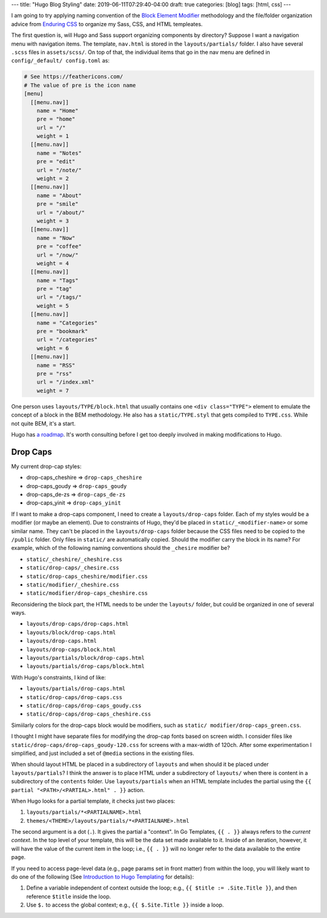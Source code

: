 ---
title: "Hugo Blog Styling"
date: 2019-06-11T07:29:40-04:00
draft: true
categories: [blog]
tags: [html, css]
---

I am going to try applying naming convention of the `Block Element Modifier <bem_>`_ methodology and the file/folder organization advice from `Enduring CSS <https://ecss.io/>`_ to organize my Sass, CSS, and HTML templeates.

The first question is, will Hugo and Sass support organizing components by
directory? Suppose I want a navigation menu with navigation items. The
template, ``nav.html`` is stored in the ``layouts/partials/`` folder. I also
have several ``.scss`` files in ``assets/scss/``. On top of that, the
individual items that go in the nav menu are defined in ``config/_default/
config.toml`` as:

.. code-block::

    # See https://feathericons.com/
    # The value of pre is the icon name
    [menu]
      [[menu.nav]]
        name = "Home"
        pre = "home"
        url = "/"
        weight = 1
      [[menu.nav]]
        name = "Notes"
        pre = "edit"
        url = "/note/"
        weight = 2
      [[menu.nav]]
        name = "About"
        pre = "smile"
        url = "/about/"
        weight = 3
      [[menu.nav]]
        name = "Now"
        pre = "coffee"
        url = "/now/"
        weight = 4
      [[menu.nav]]
        name = "Tags"
        pre = "tag"
        url = "/tags/"
        weight = 5
      [[menu.nav]]
        name = "Categories"
        pre = "bookmark"
        url = "/categories"
        weight = 6
      [[menu.nav]]
        name = "RSS"
        pre = "rss"
        url = "/index.xml"
        weight = 7

One person uses ``layouts/TYPE/block.html`` that usually contains one ``<div
class="TYPE">`` element to emulate the concept of a block in the BEM
methodology. He also has a ``static/TYPE.styl`` that gets compiled to
``TYPE.css``. While not quite BEM, it's a start.

Hugo has `a roadmap <hugo 1.0 roadmap_>`_. It's worth consulting before I get too deeply involved in making modifications to Hugo.

*********
Drop Caps
*********

My current drop-cap styles:

* drop-caps_cheshire    => ``drop-caps_cheshire``
* drop-caps_goudy       => ``drop-caps_goudy``
* drop-caps_de-zs       => ``drop-caps_de-zs``
* drop-caps_yinit       => ``drop-caps_yinit``

If I want to make a drop-caps component, I need to create a
``layouts/drop-caps`` folder. Each of my styles would be a modifier (or maybe
an element). Due to constraints of Hugo, they'd be placed in
``static/_<modifier-name>`` or some similar name. They can't be placed in the
``layouts/drop-caps`` folder because the CSS files need to be copied to the
``/public`` folder. Only files in ``static/`` are automatically copied. Should
the modifier carry the block in its name? For example, which of the following
naming conventions should the ``_chesire`` modifier be?

* ``static/_cheshire/_cheshire.css``
* ``static/drop-caps/_chesire.css``
* ``static/drop-caps_cheshire/modifier.css``
* ``static/modifier/_cheshire.css``
* ``static/modifier/drop-caps_cheshire.css``

Reconsidering the block part, the HTML needs to be under the ``layouts/``
folder, but could be organized in one of several ways.

* ``layouts/drop-caps/drop-caps.html``
* ``layouts/block/drop-caps.html``
* ``layouts/drop-caps.html``
* ``layouts/drop-caps/block.html``
* ``layouts/partials/block/drop-caps.html``
* ``layouts/partials/drop-caps/block.html``

With Hugo's constraints, I kind of like:

* ``layouts/partials/drop-caps.html``
* ``static/drop-caps/drop-caps.css``
* ``static/drop-caps/drop-caps_goudy.css``
* ``static/drop-caps/drop-caps_cheshire.css``

Simiilarly colors for the drop-caps block would be modifiers, such as ``static/
modifier/drop-caps_green.css``.

I thought I might have separate files for modifying the drop-cap fonts based on screen width. I consider files like ``static/drop-caps/drop-caps_goudy-120.css`` for screens with a max-width of 120ch. After some experimentation I simplified, and just included a set of ``@media`` sections in the existing files.

When should layout HTML be placed in a subdirectory of ``layouts`` and when
should it be placed under ``layouts/partials``? I think the answer is to place
HTML under a subdirectory of ``layouts/`` when there is content in a
subdirectory of the ``contents`` folder. Use ``layouts/partials`` when an HTML
template includes the partial using the
``{{ partial "<PATH>/<PARTIAL>.html" . }}`` action.

When Hugo looks for a partial template, it checks just two places:

#. ``layouts/partials/*<PARTIALNAME>.html``
#. ``themes/<THEME>/layouts/partials/*<PARTIALNAME>.html``

The second argument is a dot (``.``). It gives the partial a "context". In Go
Templates, ``{{ . }}`` always refers to the *current context*. In the top
level of your template, this will be the data set made available to it. Inside
of an iteration, however, it will have the value of the current item in the
loop; i.e., ``{{ . }}`` will no longer refer to the data available to the
entire page.

If you need to access page-level data (e.g., page params set in front matter)
from within the loop, you will likely want to do one of the following (See `Introduction to Hugo Templating <https://gohugo.io/templates/introduction/>`_ for details):

#. Define a variable independent of context outside the loop; e.g.,
   ``{{ $title := .Site.Title }}``, and then reference ``$title`` inside the
   loop.
#. Use ``$.`` to access the global context; e.g., ``{{ $.Site.Title }}``
   inside a loop.

.. _bem: https://en.bem.info/
.. _hugo 1.0 roadmap: https://discourse.gohugo.io/t/roadmap-to-hugo-v1-0/2278
